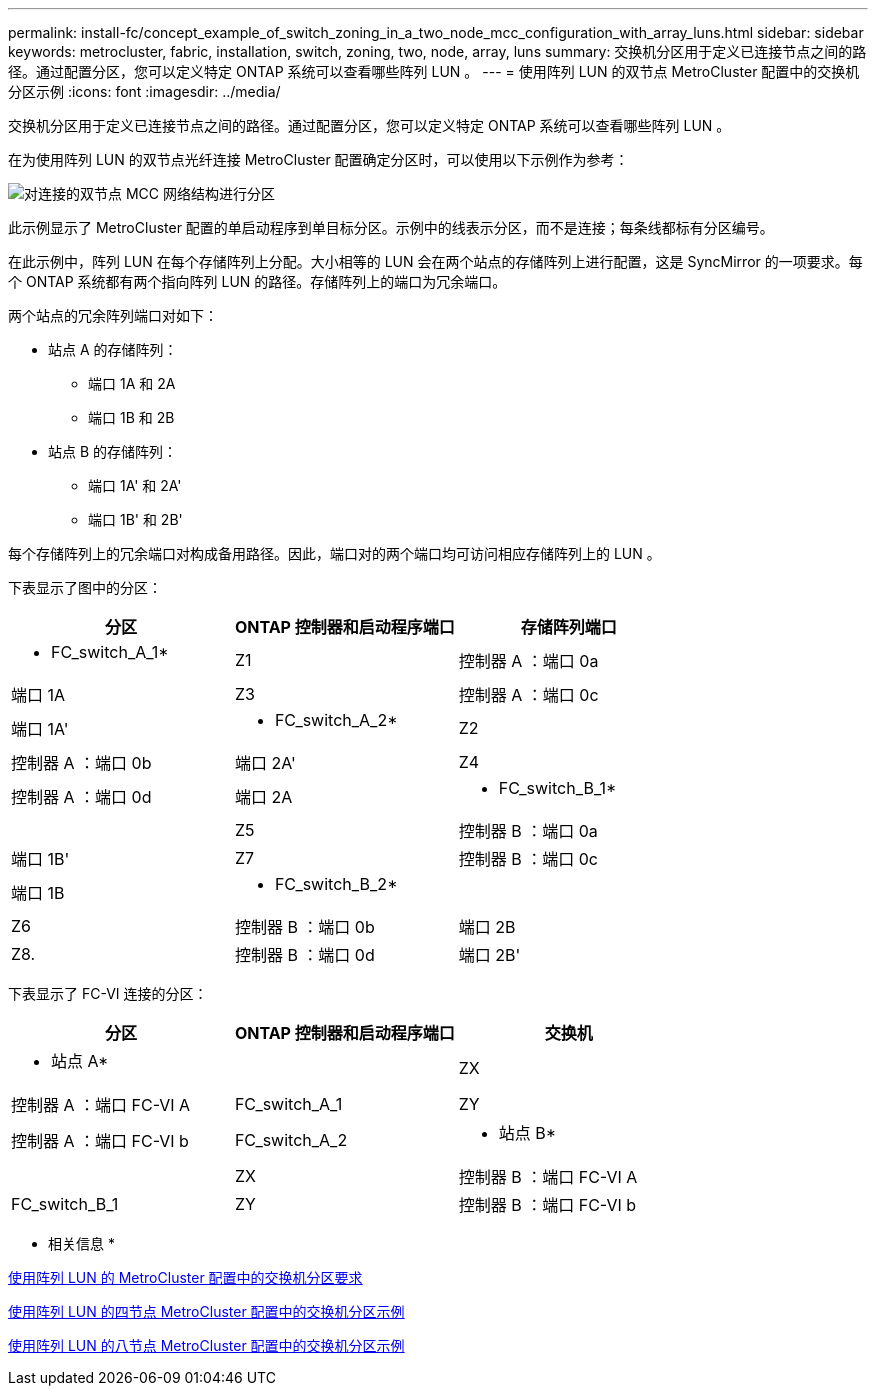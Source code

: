 ---
permalink: install-fc/concept_example_of_switch_zoning_in_a_two_node_mcc_configuration_with_array_luns.html 
sidebar: sidebar 
keywords: metrocluster, fabric, installation, switch, zoning, two, node, array, luns 
summary: 交换机分区用于定义已连接节点之间的路径。通过配置分区，您可以定义特定 ONTAP 系统可以查看哪些阵列 LUN 。 
---
= 使用阵列 LUN 的双节点 MetroCluster 配置中的交换机分区示例
:icons: font
:imagesdir: ../media/


[role="lead"]
交换机分区用于定义已连接节点之间的路径。通过配置分区，您可以定义特定 ONTAP 系统可以查看哪些阵列 LUN 。

在为使用阵列 LUN 的双节点光纤连接 MetroCluster 配置确定分区时，可以使用以下示例作为参考：

image::../media/zoning_two_node_mcc_fabric_attached.gif[对连接的双节点 MCC 网络结构进行分区]

此示例显示了 MetroCluster 配置的单启动程序到单目标分区。示例中的线表示分区，而不是连接；每条线都标有分区编号。

在此示例中，阵列 LUN 在每个存储阵列上分配。大小相等的 LUN 会在两个站点的存储阵列上进行配置，这是 SyncMirror 的一项要求。每个 ONTAP 系统都有两个指向阵列 LUN 的路径。存储阵列上的端口为冗余端口。

两个站点的冗余阵列端口对如下：

* 站点 A 的存储阵列：
+
** 端口 1A 和 2A
** 端口 1B 和 2B


* 站点 B 的存储阵列：
+
** 端口 1A' 和 2A'
** 端口 1B' 和 2B'




每个存储阵列上的冗余端口对构成备用路径。因此，端口对的两个端口均可访问相应存储阵列上的 LUN 。

下表显示了图中的分区：

|===
| 分区 | ONTAP 控制器和启动程序端口 | 存储阵列端口 


 a| 
* FC_switch_A_1*



 a| 
Z1
 a| 
控制器 A ：端口 0a
 a| 
端口 1A



 a| 
Z3
 a| 
控制器 A ：端口 0c
 a| 
端口 1A'



 a| 
* FC_switch_A_2*



 a| 
Z2
 a| 
控制器 A ：端口 0b
 a| 
端口 2A'



 a| 
Z4
 a| 
控制器 A ：端口 0d
 a| 
端口 2A



 a| 
* FC_switch_B_1*
 a| 



 a| 
Z5
 a| 
控制器 B ：端口 0a
 a| 
端口 1B'



 a| 
Z7
 a| 
控制器 B ：端口 0c
 a| 
端口 1B



 a| 
* FC_switch_B_2*
 a| 



 a| 
Z6
 a| 
控制器 B ：端口 0b
 a| 
端口 2B



 a| 
Z8.
 a| 
控制器 B ：端口 0d
 a| 
端口 2B'

|===
下表显示了 FC-VI 连接的分区：

|===
| 分区 | ONTAP 控制器和启动程序端口 | 交换机 


 a| 
* 站点 A*
 a| 



 a| 
ZX
 a| 
控制器 A ：端口 FC-VI A
 a| 
FC_switch_A_1



 a| 
ZY
 a| 
控制器 A ：端口 FC-VI b
 a| 
FC_switch_A_2



 a| 
* 站点 B*
 a| 



 a| 
ZX
 a| 
控制器 B ：端口 FC-VI A
 a| 
FC_switch_B_1



 a| 
ZY
 a| 
控制器 B ：端口 FC-VI b
 a| 
FC_switch_B_2

|===
* 相关信息 *

xref:reference_requirements_for_switch_zoning_in_a_mcc_configuration_with_array_luns.adoc[使用阵列 LUN 的 MetroCluster 配置中的交换机分区要求]

xref:concept_example_of_switch_zoning_in_a_four_node_mcc_configuration_with_array_luns.adoc[使用阵列 LUN 的四节点 MetroCluster 配置中的交换机分区示例]

xref:concept_example_of_switch_zoning_in_an_eight_node_mcc_configuration_with_array_luns.adoc[使用阵列 LUN 的八节点 MetroCluster 配置中的交换机分区示例]
